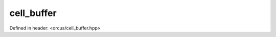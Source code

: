 cell_buffer
===========

Defined in header: <orcus/cell_buffer.hpp>

.. doxygenclass:: orcus::cell_buffer
   :members:
